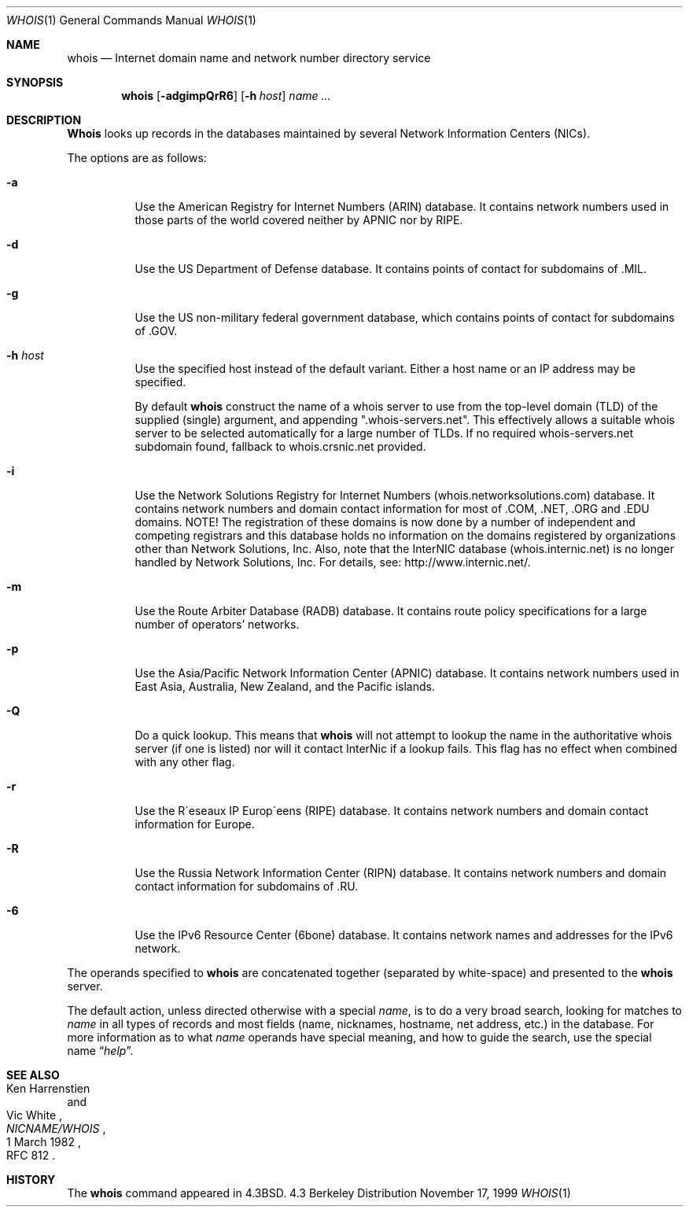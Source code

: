 .\" Copyright (c) 1985, 1990, 1993
.\"	The Regents of the University of California.  All rights reserved.
.\"
.\" Redistribution and use in source and binary forms, with or without
.\" modification, are permitted provided that the following conditions
.\" are met:
.\" 1. Redistributions of source code must retain the above copyright
.\"    notice, this list of conditions and the following disclaimer.
.\" 2. Redistributions in binary form must reproduce the above copyright
.\"    notice, this list of conditions and the following disclaimer in the
.\"    documentation and/or other materials provided with the distribution.
.\" 3. All advertising materials mentioning features or use of this software
.\"    must display the following acknowledgement:
.\"	This product includes software developed by the University of
.\"	California, Berkeley and its contributors.
.\" 4. Neither the name of the University nor the names of its contributors
.\"    may be used to endorse or promote products derived from this software
.\"    without specific prior written permission.
.\"
.\" THIS SOFTWARE IS PROVIDED BY THE REGENTS AND CONTRIBUTORS ``AS IS'' AND
.\" ANY EXPRESS OR IMPLIED WARRANTIES, INCLUDING, BUT NOT LIMITED TO, THE
.\" IMPLIED WARRANTIES OF MERCHANTABILITY AND FITNESS FOR A PARTICULAR PURPOSE
.\" ARE DISCLAIMED.  IN NO EVENT SHALL THE REGENTS OR CONTRIBUTORS BE LIABLE
.\" FOR ANY DIRECT, INDIRECT, INCIDENTAL, SPECIAL, EXEMPLARY, OR CONSEQUENTIAL
.\" DAMAGES (INCLUDING, BUT NOT LIMITED TO, PROCUREMENT OF SUBSTITUTE GOODS
.\" OR SERVICES; LOSS OF USE, DATA, OR PROFITS; OR BUSINESS INTERRUPTION)
.\" HOWEVER CAUSED AND ON ANY THEORY OF LIABILITY, WHETHER IN CONTRACT, STRICT
.\" LIABILITY, OR TORT (INCLUDING NEGLIGENCE OR OTHERWISE) ARISING IN ANY WAY
.\" OUT OF THE USE OF THIS SOFTWARE, EVEN IF ADVISED OF THE POSSIBILITY OF
.\" SUCH DAMAGE.
.\"
.\"     From: @(#)whois.1	8.1 (Berkeley) 6/6/93
.\" $FreeBSD$
.\"
.Dd November 17, 1999
.Dt WHOIS 1
.Os BSD 4.3
.Sh NAME
.Nm whois
.Nd Internet domain name and network number directory service
.Sh SYNOPSIS
.Nm whois
.Op Fl adgimpQrR6
.Op Fl h Ar host
.Ar name ...
.Sh DESCRIPTION
.Nm Whois
looks up records in the databases maintained by several
Network Information Centers
.Pq Tn NICs .
.Pp
The options are as follows:
.Bl -tag -width Ds
.It Fl a
Use the American Registry for Internet Numbers
.Pq Tn ARIN
database.  It contains network numbers used in those parts of the world
covered neither by
.Tn APNIC nor by
.Tn RIPE .
.It Fl d
Use the US Department of Defense
database.  It contains points of contact for subdomains of
.Tn \&.MIL .
.It Fl g
Use the US non-military federal government database, which contains points of
contact for subdomains of
.Tn \&.GOV .
.It Fl h Ar host
Use the specified host instead of the default variant.
Either a host name or an IP address may be specified.
.Pp
By default
.Nm
construct the name of a whois server to use from the top-level domain
.Pq Tn TLD
of the supplied (single) argument, and appending ".whois-servers.net".
This effectively allows a suitable whois server to be selected
automatically for a large number of TLDs.
If no required whois-servers.net subdomain found, fallback
to whois.crsnic.net provided.
.It Fl i
Use the Network Solutions Registry for Internet Numbers
.Pq Tn whois.networksolutions.com
database.  It contains network numbers and domain contact information
for most of
.Tn \&.COM ,
.Tn \&.NET ,
.Tn \&.ORG
and
.Tn \&.EDU
domains.
NOTE! The registration of these domains is now done by a number of
independent and competing registrars and this database holds no information
on the domains registered by organizations other than Network Solutions, Inc. 
Also, note that the InterNIC database
.Pq Tn whois.internic.net
is no longer handled by Network Solutions, Inc. For details, see:
http://www.internic.net/.
.It Fl m
Use the Route Arbiter Database
.Pq Tn RADB
database.
It contains route policy specifications for a large
number of operators' networks.
.It Fl p
Use the Asia/Pacific Network Information Center
.Pq Tn APNIC
database.  It contains network numbers used in East Asia, Australia,
New Zealand, and the Pacific islands.
.It Fl Q
Do a quick lookup.  This means that
.Nm
will not attempt to lookup the name in the authoritative whois
server (if one is listed) nor will it contact InterNic if a lookup
fails.  This flag has no effect when combined with any other flag.
.It Fl r
Use the R\(aaeseaux IP Europ\(aaeens
.Pq Tn RIPE
database.  It contains network numbers and domain contact information
for Europe.
.It Fl R
Use the Russia Network Information Center
.Pq Tn RIPN
database.  It contains network numbers and domain contact information
for subdomains of
.Tn \&.RU .
.It Fl 6
Use the IPv6 Resource Center
.Pq Tn 6bone
database.  It contains network names and addresses for the IPv6 network.
.El
.Pp
The operands specified to
.Nm
are concatenated together (separated by white-space) and presented to
the
.Nm
server.
.Pp
The default action, unless directed otherwise with a special
.Ar name ,
is to do a very broad search, looking for matches to
.Ar name
in all types of records and most fields (name, nicknames, hostname, net
address, etc.) in the database.
For more information as to what
.Ar name
operands have special meaning, and how to guide the search, use
the special name
.Dq Ar help .
.Sh SEE ALSO
.Rs
.%A Ken Harrenstien
.%A Vic White
.%T NICNAME/WHOIS
.%D 1 March 1982
.%O RFC 812
.Re
.Sh HISTORY
The
.Nm
command appeared in
.Bx 4.3 .

